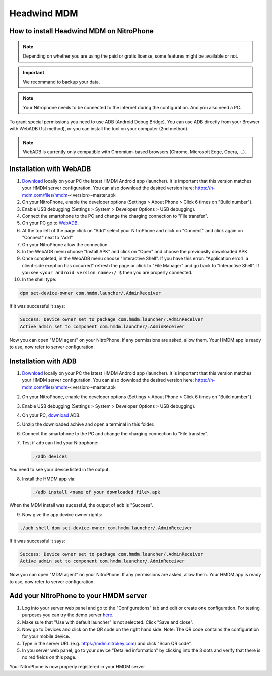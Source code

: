 Headwind MDM
************

How to install Headwind MDM on NitroPhone
#########################################

.. note::
   
   Depending on whether you are using the paid or gratis license, some features might be available or not.

.. important::
   
   We recommand to backup your data.

.. note::
   
   Your Nitrophone needs to be connected to the internet during the configuration.
   And you also need a PC.

To grant special permissions you need to use ADB (Android Debug Bridge).
You can use ADB directly from your Browser with WebADB (1st method), or you can install the tool on your computer (2nd method).

.. note::
   
   WebADB is currently only compatible with Chromium-based browsers (Chrome, Microsoft Edge, Opera, ...).

Installation with WebADB
########################

1. `Download <https://h-mdm.com/download/>`__ locally on your PC the latest HMDM Android app (launcher). 
   It is important that this version matches your HMDM server configuration.
   You can also download the desired version here: https://h-mdm.com/files/hmdm-<version>-master.apk

2. On your NitroPhone, enable the developer options (Settings > About Phone > Click 6 times on "Build number").

3. Enable USB debugging (Settings > System > Developer Options > USB debugging).

4. Connect the smartphone to the PC and change the charging connection to "File transfer".

5. On your PC go to `WebADB <https://app.webadb.com/>`__.

6. At the top left of the page click on "Add" select your NitroPhone and click on "Connect" and click again on "Connect" next to "Add"

7. On your NitroPhone allow the connection.

8. In the WebADB menu choose "Install APK" and click on "Open" and choose the previouslly downloaded APK.

9. Once completed, in the WebADB menu choose "Interactive Shell".
   If you have this error: "Application errorl: a client-side exeption has occurred" refresh the page or click to "File Manager" and go back to "Interactive Shell".
   If you see ``<your android version name>:/ $`` then you are properly connected.

10. In the shell type: 

.. code-block:: bash
 
   dpm set-device-owner com.hmdm.launcher/.AdminReceiver

If it was successful it says:

.. code-block:: bash
   
   Success: Device owner set to package com.hmdm.launcher/.AdminReceiver 
   Active admin set to component com.hmdm.launcher/.AdminReceiver

Now you can open "MDM agent" on your NitroPhone. If any permissions are asked, allow them.
Your HMDM app is ready to use, now refer to server configuration.


Installation with ADB 
#####################

1. `Download <https://h-mdm.com/download/>`__ locally on your PC the latest HMDM Android app (launcher). 
   It is important that this version matches your HMDM server configuration.
   You can also download the desired version here: https://h-mdm.com/files/hmdm-<version>-master.apk

2. On your NitroPhone, enable the developer options (Settings > About Phone > Click 6 times on "Build number").

3. Enable USB debugging (Settings > System > Developer Options > USB debugging).

4. On your PC, `download <https://developer.android.com/tools/releases/platform-tools#downloads>`__ ADB.

5. Unzip the downloaded achive and open a terminal in this folder.

6. Connect the smartphone to the PC and change the charging connection to "File transfer".

7. Test if ``adb`` can find your Nitrophone: 

   .. rstcheck: ignore-next-code-block
   .. code-block:: bash
      
      ./adb devices

You need to see your device listed in the output.

8. Install the HMDM app via:

   .. rstcheck: ignore-next-code-block
   .. code-block:: bash 
   
      ./adb install <name of your downloaded file>.apk

When the MDM install was sucessful, the output of ``adb`` is "Success".

9. Now give the app device owner rights: 

.. code-block:: bash
 
 ./adb shell dpm set-device-owner com.hmdm.launcher/.AdminReceiver

If it was successful it says:

.. code-block:: bash
   
   Success: Device owner set to package com.hmdm.launcher/.AdminReceiver 
   Active admin set to component com.hmdm.launcher/.AdminReceiver

Now you can open "MDM agent" on your NitroPhone. If any permissions are asked, allow them.
Your HMDM app is ready to use, now refer to server configuration.

Add your NitroPhone to your HMDM server
#######################################

1. Log into your server web panel and go to the "Configurations" tab and edit or create one configuration.
   For testing purposes you can try the demo server `here <https://app.h-mdm.com/#/login>`__.

2. Make sure that "Use with default launcher" is not selected.  
   Click "Save and close".

3. Now go to Devices and click on the QR code on the right hand side. Note: The QR code contains the configuration for your mobile device.

4. Type in the server URL (e.g. https://mdm.nitrokey.com) and click "Scan QR code".

5. In you server web panel, go to your device "Detailed information" by clicking into the 3 dots and verify that there is no red fields on this page.

Your NitroPhone is now properly registered in your HMDM server
